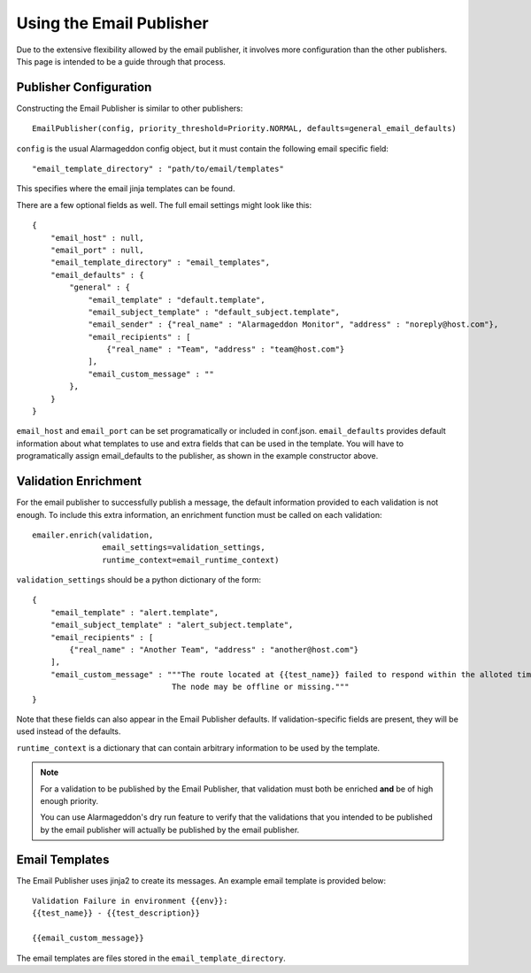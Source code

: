 Using the Email Publisher
=========================

Due to the extensive flexibility allowed by the email publisher, it involves more configuration than the other publishers. This page is intended to be a guide through that process.

Publisher Configuration
-----------------------

Constructing the Email Publisher is similar to other publishers::

    EmailPublisher(config, priority_threshold=Priority.NORMAL, defaults=general_email_defaults)

``config`` is the usual Alarmageddon config object, but it must contain the following email specific field::

    "email_template_directory" : "path/to/email/templates"

This specifies where the email jinja templates can be found.

There are a few optional fields as well. The full email settings might look like this::

    { 
        "email_host" : null,
        "email_port" : null,
        "email_template_directory" : "email_templates",
        "email_defaults" : {
            "general" : {
                "email_template" : "default.template",
                "email_subject_template" : "default_subject.template",
                "email_sender" : {"real_name" : "Alarmageddon Monitor", "address" : "noreply@host.com"},
                "email_recipients" : [
                    {"real_name" : "Team", "address" : "team@host.com"}
                ],
                "email_custom_message" : ""
            },
        }
    }

``email_host`` and ``email_port`` can be set programatically or included in conf.json. ``email_defaults`` provides default information about what templates to use and extra fields that can be used in the template. You will have to programatically assign email_defaults to the publisher, as shown in the example constructor above.

Validation Enrichment
---------------------

For the email publisher to successfully publish a message, the default information provided to each validation is not enough. To include this extra information, an enrichment function must be called on each validation::

    emailer.enrich(validation,
                   email_settings=validation_settings,
                   runtime_context=email_runtime_context)

``validation_settings`` should be a python dictionary of the form::

    {
        "email_template" : "alert.template",
        "email_subject_template" : "alert_subject.template",
        "email_recipients" : [
            {"real_name" : "Another Team", "address" : "another@host.com"}
        ],
        "email_custom_message" : """The route located at {{test_name}} failed to respond within the alloted time frame.
                                  The node may be offline or missing."""
    }

Note that these fields can also appear in the Email Publisher defaults. If validation-specific fields are present, they will be used instead of the defaults.

``runtime_context`` is a dictionary that can contain arbitrary information to be used by the template.

.. note::
    
    For a validation to be published by the Email Publisher, that validation must both be enriched **and** be of high enough priority.  

    You can use Alarmageddon's dry run feature to verify that the validations that you intended to be published by the email publisher will actually be published by the email publisher.

Email Templates
---------------

The Email Publisher uses jinja2 to create its messages. An example email template is provided below::

    Validation Failure in environment {{env}}:
    {{test_name}} - {{test_description}}

    {{email_custom_message}}

The email templates are files stored in the ``email_template_directory``.
